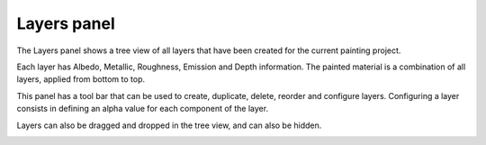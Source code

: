 Layers panel
------------

The Layers panel shows a tree view of all layers that have been created for the current
painting project.

Each layer has Albedo, Metallic, Roughness, Emission and Depth information. The painted
material is a combination of all layers, applied from bottom to top.

This panel has a tool bar that can be used to create, duplicate, delete, reorder and
configure layers. Configuring a layer consists in defining an alpha value for each
component of the layer.

Layers can also be dragged and dropped in the tree view, and can also be hidden.

.. image:: images/layers_panel.png
  :align: center
